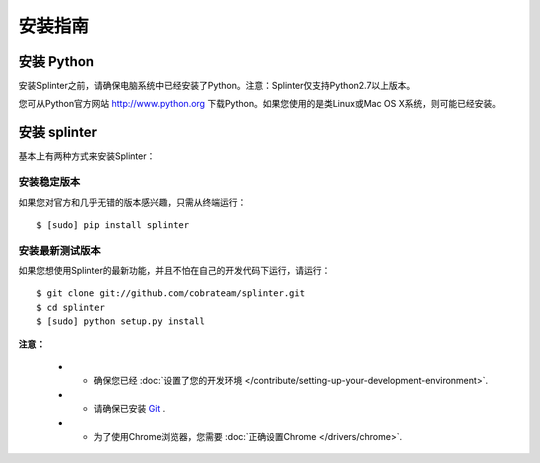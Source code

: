 .. Copyright 2012 splinter authors. All rights reserved.
   Use of this source code is governed by a BSD-style
   license that can be found in the LICENSE file.

.. meta::
    :description: Install guide for splinter
    :keywords: splinter, python, tutorial, how to install, installation

+++++++++++++
安装指南
+++++++++++++

安装 Python
==============

安装Splinter之前，请确保电脑系统中已经安装了Python。注意：Splinter仅支持Python2.7以上版本。

您可从Python官方网站 http://www.python.org 下载Python。如果您使用的是类Linux或Mac OS X系统，则可能已经安装。

安装 splinter
================

基本上有两种方式来安装Splinter：

安装稳定版本
------------------------

如果您对官方和几乎无错的版本感兴趣，只需从终端运行：


.. highlight:: bash

::

	$ [sudo] pip install splinter



安装最新测试版本
-------------------------------------

如果您想使用Splinter的最新功能，并且不怕在自己的开发代码下运行，请运行：

.. highlight:: bash

::

    $ git clone git://github.com/cobrateam/splinter.git
    $ cd splinter
    $ [sudo] python setup.py install


**注意：**

    * - 确保您已经 :doc:`设置了您的开发环境 </contribute/setting-up-your-development-environment>`.
    * - 请确保已安装 `Git <http://git-scm.com/>`_ .
    * - 为了使用Chrome浏览器，您需要 :doc:`正确设置Chrome </drivers/chrome>`.
